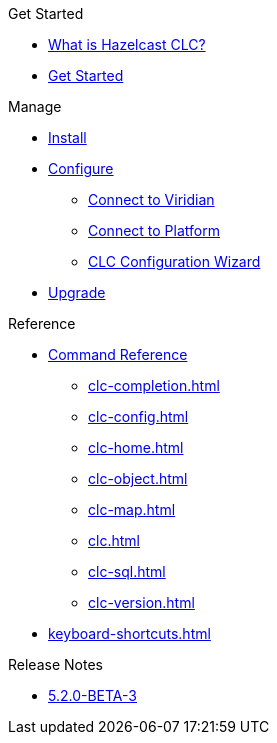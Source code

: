 .Get Started
* xref:overview.adoc[What is Hazelcast CLC?]
* xref:get-started.adoc[Get Started]

.Manage
* xref:install-clc.adoc[Install]
* xref:configuration.adoc[Configure]
** xref:connect-to-viridian.adoc[Connect to Viridian]
** xref:connect-to-platform.adoc[Connect to Platform]
** xref:config-wizard.adoc[CLC Configuration Wizard ]
* xref:upgrade-clc.adoc[Upgrade]

.Reference
* xref:clc-commands.adoc[Command Reference]
** xref:clc-completion.adoc[]
** xref:clc-config.adoc[]
** xref:clc-home.adoc[]
** xref:clc-object.adoc[]
** xref:clc-map.adoc[]
** xref:clc.adoc[]
** xref:clc-sql.adoc[]
** xref:clc-version.adoc[]
* xref:keyboard-shortcuts.adoc[]

.Release Notes
* xref:release-notes.adoc[5.2.0-BETA-3]